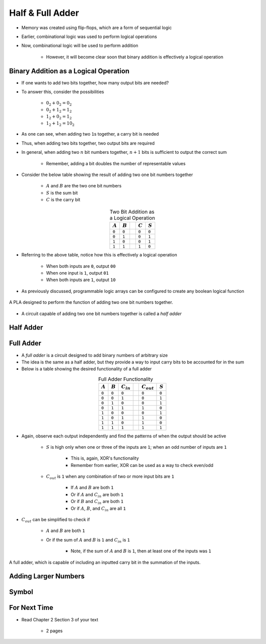 *****************
Half & Full Adder
*****************

* Memory was created using flip-flops, which are a form of sequential logic
* Earlier, combinational logic was used to perform logical operations
* Now, combinational logic will be used to perform addition

    * However, it will become clear soon that binary addition is effectively a logical operation



Binary Addition as a Logical Operation
======================================

* If one wants to add two bits together, how many output bits are needed?
* To answer this, consider the possibilities

    * :math:`0_{2} + 0_{2} = 0_{2}`
    * :math:`0_{2} + 1_{2} = 1_{2}`
    * :math:`1_{2} + 0_{2} = 1_{2}`
    * :math:`1_{2} + 1_{2} = 10_{2}`


* As one can see, when adding two ``1``\s together, a carry bit is needed
* Thus, when adding two bits together, two output bits are required

* In general, when adding two :math:`n` bit numbers together, :math:`n+1` bits is sufficient to output the correct sum

    * Remember, adding a bit doubles the number of representable values


* Consider the below table showing the result of adding two one bit numbers together

    * :math:`A` and :math:`B` are the two one bit numbers
    * :math:`S` is the sum bit
    * :math:`C` is the carry bit


.. list-table:: Two Bit Addition as a Logical Operation
    :widths: auto
    :align: center
    :header-rows: 1

    * - :math:`A`
      - :math:`B`
      -
      - :math:`C`
      - :math:`S`
    * - ``0``
      - ``0``
      -
      - ``0``
      - ``0``
    * - ``0``
      - ``1``
      -
      - ``0``
      - ``1``
    * - ``1``
      - ``0``
      -
      - ``0``
      - ``1``
    * - ``1``
      - ``1``
      -
      - ``1``
      - ``0``


* Referring to the above table, notice how this is effectively a logical operation

    * When both inputs are ``0``, output ``00``
    * When one input is ``1``, output ``01``
    * When both inputs are ``1``, output ``10``


* As previously discussed, programmable logic arrays can be configured to create any boolean logical function

.. figure:: half_adder_with_pla.png
    :width: 500 px
    :align: center

    A PLA designed to perform the function of adding two one bit numbers together.


* A circuit capable of adding two one bit numbers together is called a *half adder*



Half Adder
==========



Full Adder
==========

* A *full adder* is a circuit designed to add binary numbers of arbitrary size
* The idea is the same as a half adder, but they provide a way to input carry bits to be accounted for in the sum
* Below is a table showing the desired functionality of a full adder

.. list-table:: Full Adder Functionality
    :widths: auto
    :align: center
    :header-rows: 1

    * - :math:`A`
      - :math:`B`
      - :math:`C_{in}`
      -
      - :math:`C_{out}`
      - :math:`S`
    * - ``0``
      - ``0``
      - ``0``
      -
      - ``0``
      - ``0``
    * - ``0``
      - ``0``
      - ``1``
      -
      - ``0``
      - ``1``
    * - ``0``
      - ``1``
      - ``0``
      -
      - ``0``
      - ``1``
    * - ``0``
      - ``1``
      - ``1``
      -
      - ``1``
      - ``0``
    * - ``1``
      - ``0``
      - ``0``
      -
      - ``0``
      - ``1``
    * - ``1``
      - ``0``
      - ``1``
      -
      - ``1``
      - ``0``
    * - ``1``
      - ``1``
      - ``0``
      -
      - ``1``
      - ``0``

    * - ``1``
      - ``1``
      - ``1``
      -
      - ``1``
      - ``1``


* Again, observe each output independently and find the patterns of when the output should be active

    * :math:`S` is high only when one or three of the inputs are ``1``; when an odd number of inputs are ``1``

        * This is, again, XOR's functionality
        * Remember from earlier, XOR can be used as a way to check even/odd


    * :math:`C_{out}` is ``1`` when any combination of two or more input bits are ``1``

        * If :math:`A` and :math:`B` are both ``1``
        * Or if :math:`A` and :math:`C_{in}` are both ``1``
        * Or if :math:`B` and :math:`C_{in}` are both ``1``
        * Or if :math:`A`, :math:`B`, and :math:`C_{in}` are all ``1``


* :math:`C_{out}` can be simplified to check if

    * :math:`A` and :math:`B` are both ``1``
    * Or if the sum of :math:`A` and :math:`B` is ``1`` and :math:`C_{in}` is ``1``

        * Note, if the sum of :math:`A` and :math:`B` is ``1``, then at least one of the inputs was ``1``


.. figure:: full_adder.png
    :width: 500 px
    :align: center

    A full adder, which is capable of including an inputted carry bit in the summation of the inputs.



Adding Larger Numbers
=====================



Symbol
======



For Next Time
=============

* Read Chapter 2 Section 3 of your text

    * 2 pages